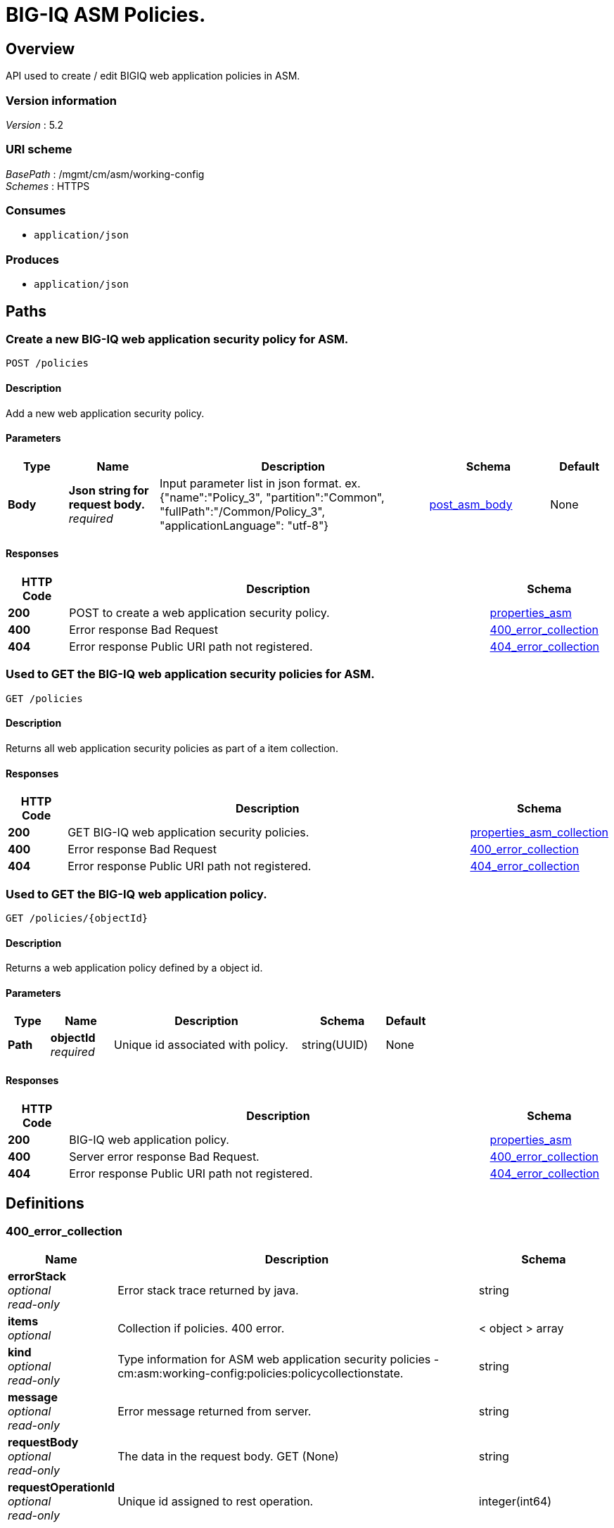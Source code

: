 = BIG-IQ ASM Policies.


[[_overview]]
== Overview
API used to create / edit BIGIQ web application policies in ASM.


=== Version information
[%hardbreaks]
_Version_ : 5.2


=== URI scheme
[%hardbreaks]
_BasePath_ : /mgmt/cm/asm/working-config
_Schemes_ : HTTPS


=== Consumes

* `application/json`


=== Produces

* `application/json`




[[_paths]]
== Paths

[[_policies_post]]
=== Create a new BIG-IQ web application security policy for ASM.
....
POST /policies
....


==== Description
Add a new web application security policy.


==== Parameters

[options="header", cols=".^2,.^3,.^9,.^4,.^2"]
|===
|Type|Name|Description|Schema|Default
|*Body*|*Json string for request body.* +
_required_|Input parameter list in json format. ex. {"name":"Policy_3", "partition":"Common", "fullPath":"/Common/Policy_3", "applicationLanguage": "utf-8"}|<<_post_asm_body,post_asm_body>>|None
|===


==== Responses

[options="header", cols=".^2,.^14,.^4"]
|===
|HTTP Code|Description|Schema
|*200*|POST to create a web application security policy.|<<_properties_asm,properties_asm>>
|*400*|Error response Bad Request|<<_400_error_collection,400_error_collection>>
|*404*|Error response Public URI path not registered.|<<_404_error_collection,404_error_collection>>
|===


[[_policies_get]]
=== Used to GET the BIG-IQ web application security policies for ASM.
....
GET /policies
....


==== Description
Returns all web application security policies as part of a item collection.


==== Responses

[options="header", cols=".^2,.^14,.^4"]
|===
|HTTP Code|Description|Schema
|*200*|GET BIG-IQ web application security policies.|<<_properties_asm_collection,properties_asm_collection>>
|*400*|Error response Bad Request|<<_400_error_collection,400_error_collection>>
|*404*|Error response Public URI path not registered.|<<_404_error_collection,404_error_collection>>
|===


[[_policies_objectid_get]]
=== Used to GET the BIG-IQ web application policy.
....
GET /policies/{objectId}
....


==== Description
Returns a web application policy defined by a object id.


==== Parameters

[options="header", cols=".^2,.^3,.^9,.^4,.^2"]
|===
|Type|Name|Description|Schema|Default
|*Path*|*objectId* +
_required_|Unique id associated with policy.|string(UUID)|None
|===


==== Responses

[options="header", cols=".^2,.^14,.^4"]
|===
|HTTP Code|Description|Schema
|*200*|BIG-IQ web application policy.|<<_properties_asm,properties_asm>>
|*400*|Server error response Bad Request.|<<_400_error_collection,400_error_collection>>
|*404*|Error response Public URI path not registered.|<<_404_error_collection,404_error_collection>>
|===




[[_definitions]]
== Definitions

[[_400_error_collection]]
=== 400_error_collection

[options="header", cols=".^3,.^11,.^4"]
|===
|Name|Description|Schema
|*errorStack* +
_optional_ +
_read-only_|Error stack trace returned by java.|string
|*items* +
_optional_|Collection if policies. 400 error.|< object > array
|*kind* +
_optional_ +
_read-only_|Type information for ASM web application security policies - cm:asm:working-config:policies:policycollectionstate.|string
|*message* +
_optional_ +
_read-only_|Error message returned from server.|string
|*requestBody* +
_optional_ +
_read-only_|The data in the request body. GET (None)|string
|*requestOperationId* +
_optional_ +
_read-only_|Unique id assigned to rest operation.|integer(int64)
|===


[[_404_error_collection]]
=== 404_error_collection

[options="header", cols=".^3,.^11,.^4"]
|===
|Name|Description|Schema
|*errorStack* +
_optional_ +
_read-only_|Error stack trace returned by java.|string
|*items* +
_optional_|Collection of policies. 404 error.|< object > array
|*kind* +
_optional_ +
_read-only_|Type information for ASM web application security policies - cm:asm:working-config:policies:policycollectionstate|string
|*message* +
_optional_ +
_read-only_|Error message returned from server.|string
|*requestBody* +
_optional_ +
_read-only_|The data in the request body. GET (None)|string
|*requestOperationId* +
_optional_ +
_read-only_|Unique id assigned to rest operation.|integer(int64)
|===


[[_post_asm_body]]
=== post_asm_body

[options="header", cols=".^3,.^11,.^4"]
|===
|Name|Description|Schema
|*applicationLanguage* +
_optional_|Character encoding used by BIGIQ to create the policy object. ex. utf8|string
|*fullPath* +
_optional_|BIGIP full path which includes partition / policy name. ex. /Common/Policy_3|string
|*name* +
_optional_|Name of ASM web application security policy.|string
|*partition* +
_optional_|BIGIP partition name as to where this policy will reside. default. Common|string
|===


[[_properties_asm]]
=== properties_asm

[options="header", cols=".^3,.^11,.^4"]
|===
|Name|Description|Schema
|*allowedResponseCodes* +
_optional_|Array of response codes from server.|< integer > array
|*applicationLanguage* +
_optional_|Character encoding used by BIGIQ to create the policy object. ex. utf8|string
|*attributes* +
_optional_||<<_properties_asm_attributes,attributes>>
|*bruteForceAttackPreventionReference* +
_optional_|Reference link to brute force attach prevention configuration preventing brute force attacks performed when a hacker tries to log on to a URL numerous times, running many combinations of user names and passwords, until successfully logs on.|<<_properties_asm_bruteforceattackpreventionreference,bruteForceAttackPreventionReference>>
|*caseInsensitive* +
_optional_|Is the ASM web application policy elements case sensitive. True / False|boolean
|*characterSetReference* +
_optional_|Reference link to character set configuration which lists characters (letters, digits, and symbols) available, and how the security policy responds when that character appears in the value field of an HTTP header in a request, and an uncommon header name.|<<_properties_asm_charactersetreference,characterSetReference>>
|*cookieReference* +
_optional_|Reference link to cookie configuration which handles the cookies in a list based on the specific cookie type (Enforced/Allowed).|<<_properties_asm_cookiereference,cookieReference>>
|*createDateTime* +
_optional_ +
_read-only_|Date / Time when web application policy was created. ex. 2016-11-28T20:50:12Z|string
|*creatorName* +
_optional_|Name of user that created the web application policy.|string
|*csrfProtectionReference* +
_optional_|Reference link to configured cross site request forgery. Unauthorized user access to authenticated accounts using cross-site request forgery (CSRF) Proerty as defined by the policy.|<<_properties_asm_csrfprotectionreference,csrfProtectionReference>>
|*customXffHeaders* +
_optional_|Additional HTTP header, the X-Forwarded-For header, to proxy an HTTP request to another server.|< string > array
|*dataGuardReference* +
_optional_|Reference link to policy data guard configuration which protects sensitive data. If a web server response contains a credit card number, U.S. Social Security number, or pattern that matches a user-defined pattern, then the system responds based on the enforcement mode setting.|<<_properties_asm_dataguardreference,dataGuardReference>>
|*description* +
_optional_|Description of security policy.|string
|*disallowedGeolocationReference* +
_optional_|Reference link to configured countries that can access your web application. Property as defined by the policy.|<<_properties_asm_disallowedgeolocationreference,disallowedGeolocationReference>>
|*enforcementMode* +
_optional_|Specifies how the system processes a request that triggers a security policy violation. options. Transparent / Blocking|string
|*evasionsReference* +
_optional_|Reference link to list of evasion technique detected, which is triggered when the BIG-IP ASM system fails to normalize requests. Normalization is the process of decoding requests that are encoded.|<<_properties_asm_evasionsreference,evasionsReference>>
|*extractionsReference* +
_optional_|Reference link to extraction service configuration which manages how the system extracts dynamic values for dynamic parameters from the responses returned by the web application server.|<<_properties_asm_extractionsreference,extractionsReference>>
|*filetypeReference* +
_optional_|Reference link to a list allow / disallow file types in the web application that the security policy considers legal.|<<_properties_asm_filetypereference,filetypeReference>>
|*fullPath* +
_optional_|Full path containing BIG-IP partition and name of web application security policy. ex. /Common/Policy_3|string
|*generation* +
_optional_||string
|*gwtProfileReference* +
_optional_|Reference link to gwt configuration used to protect web applications created by google web toolkit (gwt). Google Web Toolkit (GWT) is a Java framework that is used to create AJAX applications. When you add GWT enforcement to a security policy, the Security Enforcer can detect malformed GWT data, request payloads and parameter values.|<<_properties_asm_gwtprofilereference,gwtProfileReference>>
|*hasParent* +
_optional_|Does this policy contain a parent to inherit configuration. True / False|boolean
|*headerReference* +
_optional_|Reference link to policy header configuration. Each parameter can perform normalization and attack signature checks on HTTP headers.|<<_properties_asm_headerreference,headerReference>>
|*hostNameReference* +
_optional_|Reference link to a list of allow / disallow host name that are used to access the web application that this security policy protects.|<<_properties_asm_hostnamereference,hostNameReference>>
|*httpProtocolsReference* +
_optional_|Reference link to a http protocol compliance option which are validation checks that are performed on HTTP requests to ensure the requests are properly formatted.|<<_properties_asm_httpprotocolsreference,httpProtocolsReference>>
|*id* +
_optional_|Unique id associated with security policy.|string
|*ipIntelligenceReference* +
_optional_|Reference link to configured ASM ip intellegence functions, such as log and block requests from source IP addresses that, according to an IP Address Intelligence database, have a bad reputation.|<<_properties_asm_ipintelligencereference,ipIntelligenceReference>>
|*jsonProfileReference* +
_optional_|Reference link to json profiles which defines what the security policy enforces and considers legal when it detects traffic that contains JSON data.|<<_properties_asm_jsonprofilereference,jsonProfileReference>>
|*kind* +
_optional_|Type information for security policy. cm:asm:working-config:policies:policystate.|string
|*lastUpdateMicros* +
_optional_|Update time (micros) for last change made to a security policy object. time.|string
|*learningMode* +
_optional_|ASM will attempt to adapt to changing patterms in learning mode. options Automatic makes suggestions, and enforces most suggestions after sufficient traffic over a period of time, Manual. The system examines traffic and makes suggestions on what to add to the policy. You manually examine the changes and accept, delete, or ignore the suggestions. Disabled. The system does not do any learning for the security policy, and makes no suggestions.|string
|*loginEnforcementReference* +
_optional_|Reference link to login enforcement configuration which will allow a user to create or edit the properties of authenticated URLs. Authenticated URLs are URLs that become accessible to users only after they successfully log in to the login URL.|<<_properties_asm_loginenforcementreference,loginEnforcementReference>>
|*loginPageReference* +
_optional_|Reference link to session login page configuration used to protect restricted parts of the web application by forcing users to pass through the login page before viewing the restricted (authenticated) URL.|<<_properties_asm_loginpagereference,loginPageReference>>
|*methodReference* +
_optional_|Reference link to configured ASM methods. Allowable - GET, POST and HEAD. Methods settings are used to specify the HTTP methods that are acceptable within the context of the web application and to specify whether the method should act as the GET method or as the POST method.|<<_properties_asm_methodreference,methodReference>>
|*modifierName* +
_optional_|ASM policy modifiers from the custom syntax.|string
|*name* +
_optional_|Name of security policy.|string
|*parameterReference* +
_optional_|Reference link to configured ASM parameters that the policy permits, such as attack signature check, perform staging and enable regular expressions and other pieces of information within a web application.|<<_properties_asm_parameterreference,parameterReference>>
|*partition* +
_optional_|The BIG-IP partition which this policy lives.|string
|*plainTextProfileReference* +
_optional_|Reference link to plain text content profile that defines the properties that a security policy enforces for unstructured text content, such as those used in websocket messages.|<<_properties_asm_plaintextprofilereference,plainTextProfileReference>>
|*policyBuilderReference* +
_optional_|Reference link to policy builder configuration which provides functions such as traffic learning and enforcement readiness.|<<_properties_asm_policybuilderreference,policyBuilderReference>>
|*protocolIndependent* +
_optional_|Does the user want to allow for protocol independent URLs? True / False|boolean
|*redirectionProtectionReference* +
_optional_|Reference link to redirection protection configuration to prevent open redirect vulnerability where the server tries to redirect the user to a target domain that is not defined in the security policy. The server redirects a user to a different web application, without any validation. This vulnerability is used in phishing attacks to get users to visit malicious sites without realizing it.|<<_properties_asm_redirectionprotectionreference,redirectionProtectionReference>>
|*responsePageReference* +
_optional_|Reference link to policy response page configuration, where the user can edit the default response page, the login response page, the XML response page, the AJAX blocking response page, and the AJAX login response page for a web application.|<<_properties_asm_responsepagereference,responsePageReference>>
|*sectionReference* +
_optional_|Reference link to a list of each ASC property sections. Such as evasion techniques, policy-building, websocket protocol, general settings etc..|<<_properties_asm_sectionreference,sectionReference>>
|*selfLink* +
_optional_|Reference link to security policy object.|string
|*sensitiveParameterReference* +
_optional_|Reference link to sensitive parameter configuration used to protect sensitive user input, such as a password or a credit card number, in a validated request.|<<_properties_asm_sensitiveparameterreference,sensitiveParameterReference>>
|*sessionTrackingReference* +
_optional_|Reference link to configured ASM session tracking to track, enforce, and report on user sessions and IP addresses.|<<_properties_asm_sessiontrackingreference,sessionTrackingReference>>
|*signatureReference* +
_optional_|Reference link to configured attach signitures. Property as defined by the policy.|<<_properties_asm_signaturereference,signatureReference>>
|*signatureSetReference* +
_optional_|Reference link to signature sets used by ASM to mitigate attack. Attack signatures belong to signature sets assigned to the security policy. A user can enable or disable security policy attack signatures.|<<_properties_asm_signaturesetreference,signatureSetReference>>
|*stagingSettings* +
_optional_|Staging allows you to test the policy entities and the attack signatures for false positives without enforcing them.|<<_properties_asm_stagingsettings,stagingSettings>>
|*trustXff* +
_optional_|Trust flag for XFF HTTP request header.|boolean
|*type* +
_optional_|This is a descripive type of policy. ex. security|string
|*urlReference* +
_optional_|Reference link to policy url configuration which will match URLs, or URLs specified string to manage the flow allow / disallow.|<<_properties_asm_urlreference,urlReference>>
|*versionDatetime* +
_optional_|Date time of provisioned security policy.|string
|*versionDeviceName* +
_optional_|Security Policy name as represented by version of BIGIP.|string
|*versionLastChange* +
_optional_|Operation of last change to a security policy represented.|string
|*versionPolicyName* +
_optional_|Partition and security policy full path.|string
|*violationsReference* +
_optional_|Reference link to a list of violations that occur when some aspect of a request or response does not comply with the security policy for a web application.|<<_properties_asm_violationsreference,violationsReference>>
|*webScrapingReference* +
_optional_|Reference link to policy web scraping configuation detection such as prevent web data extraction by detecting session anomalies in web application usage.|<<_properties_asm_webscrapingreference,webScrapingReference>>
|*webServicesSecurityReference* +
_optional_|Reference link to a web service with will verify XML format, and validate XML document integrity against a WSDL or XSD file. The security policy can also handle encryption and decryption for web services.|<<_properties_asm_webservicessecurityreference,webServicesSecurityReference>>
|*websocketUrlReference* +
_optional_|Reference link to web socket url list used to simplifies and speeds up communication between clients and servers.|<<_properties_asm_websocketurlreference,websocketUrlReference>>
|*whitelistIpReference* +
_optional_|Reference link to configured white list ip list used to identify source IP addresses for the system to consider safe even if it found in the IP Address Intelligence database.|<<_properties_asm_whitelistipreference,whitelistIpReference>>
|*xmlProfileReference* +
_optional_|Reference link to policy xml profile configuration. An XML profile is a set of content definitions that determine whether the system allows or disallows requests that contain XML.|<<_properties_asm_xmlprofilereference,xmlProfileReference>>
|*xmlValidationFileReference* +
_optional_|Reference link to xml validation configuration used to enforce or validate xml content for web application.|<<_properties_asm_xmlvalidationfilereference,xmlValidationFileReference>>
|===

[[_properties_asm_attributes]]
*attributes*

[options="header", cols=".^3,.^11,.^4"]
|===
|Name|Description|Schema
|*inspectHttpUploads* +
_optional_|Flag to enable inspection of all http uploads. default false|boolean
|*maskCreditCardNumbersInRequest* +
_optional_|If enabled, the system masks credit card numbers. If disabled (cleared), the system does not mask credit card numbers.|boolean
|*maximumCookieHeaderLength* +
_optional_|0&lt;= number&lt;=8192 default. 8192|string
|*maximumHttpHeaderLength* +
_optional_|Maximum length of an HTTP header name and value that the system processes. The default setting is 8192 bytes. The system calculates and enforces the HTTP header length based on the sum of the length of the HTTP header name and value.|string
|*pathParameterHandling* +
_optional_|Specifies how the system handles path parameters that are attached to path segments in URIs. options. as parameter, as url, ignore.|string
|*triggerAsmIruleEvent* +
_optional_|Enable irule event. List of values. disabled, enabled-compatibility, enabled-normal.|string
|*useDynamicSessionIdInUrl* +
_optional_|Specifies how the security policy processes URLs that use dynamic sessions. options. disabled, default pattern, custom pattern.|boolean
|===

[[_properties_asm_bruteforceattackpreventionreference]]
*bruteForceAttackPreventionReference*

[options="header", cols=".^3,.^11,.^4"]
|===
|Name|Description|Schema
|*isSubcollection* +
_optional_|s a subcollection (True/False)|boolean
|*link* +
_optional_||string
|===

[[_properties_asm_charactersetreference]]
*characterSetReference*

[options="header", cols=".^3,.^11,.^4"]
|===
|Name|Description|Schema
|*isSubcollection* +
_optional_|Is a subcollection (True/False)|boolean
|*link* +
_optional_||string
|===

[[_properties_asm_cookiereference]]
*cookieReference*

[options="header", cols=".^3,.^11,.^4"]
|===
|Name|Description|Schema
|*isSubcollection* +
_optional_|Is a subcollection (True/False)|boolean
|*link* +
_optional_||string
|===

[[_properties_asm_csrfprotectionreference]]
*csrfProtectionReference*

[options="header", cols=".^3,.^11,.^4"]
|===
|Name|Description|Schema
|*isSubcollection* +
_optional_|Is a subcollection (True/False)|boolean
|*link* +
_optional_||string
|===

[[_properties_asm_dataguardreference]]
*dataGuardReference*

[options="header", cols=".^3,.^11,.^4"]
|===
|Name|Description|Schema
|*isSubcollection* +
_optional_|Is a subcollection (True/False)|boolean
|*link* +
_optional_||string
|===

[[_properties_asm_disallowedgeolocationreference]]
*disallowedGeolocationReference*

[options="header", cols=".^3,.^11,.^4"]
|===
|Name|Description|Schema
|*isSubcollection* +
_optional_|Is a subcollection (True/False)|boolean
|*link* +
_optional_||string
|===

[[_properties_asm_evasionsreference]]
*evasionsReference*

[options="header", cols=".^3,.^11,.^4"]
|===
|Name|Description|Schema
|*isSubcollection* +
_optional_|Is a subcollection (True/False)|boolean
|*link* +
_optional_||string
|===

[[_properties_asm_extractionsreference]]
*extractionsReference*

[options="header", cols=".^3,.^11,.^4"]
|===
|Name|Description|Schema
|*isSubcollection* +
_optional_|Is a subcollection (True/False)|boolean
|*link* +
_optional_||string
|===

[[_properties_asm_filetypereference]]
*filetypeReference*

[options="header", cols=".^3,.^11,.^4"]
|===
|Name|Description|Schema
|*isSubcollection* +
_optional_|Is a subcollection (True/False)|boolean
|*link* +
_optional_||string
|===

[[_properties_asm_gwtprofilereference]]
*gwtProfileReference*

[options="header", cols=".^3,.^11,.^4"]
|===
|Name|Description|Schema
|*isSubcollection* +
_optional_|Is a subcollection (True/False)|boolean
|*link* +
_optional_||string
|===

[[_properties_asm_headerreference]]
*headerReference*

[options="header", cols=".^3,.^11,.^4"]
|===
|Name|Description|Schema
|*isSubcollection* +
_optional_|Is a subcollection (True/False)|boolean
|*link* +
_optional_||string
|===

[[_properties_asm_hostnamereference]]
*hostNameReference*

[options="header", cols=".^3,.^11,.^4"]
|===
|Name|Description|Schema
|*isSubcollection* +
_optional_|Is a subcollection (True/False)|boolean
|*link* +
_optional_||string
|===

[[_properties_asm_httpprotocolsreference]]
*httpProtocolsReference*

[options="header", cols=".^3,.^11,.^4"]
|===
|Name|Description|Schema
|*isSubcollection* +
_optional_|Is a subcollection (True/False)|boolean
|*link* +
_optional_||string
|===

[[_properties_asm_ipintelligencereference]]
*ipIntelligenceReference*

[options="header", cols=".^3,.^11,.^4"]
|===
|Name|Description|Schema
|*isSubcollection* +
_optional_|Is a subcollection (True/False)|boolean
|*link* +
_optional_||string
|===

[[_properties_asm_jsonprofilereference]]
*jsonProfileReference*

[options="header", cols=".^3,.^11,.^4"]
|===
|Name|Description|Schema
|*isSubcollection* +
_optional_|Is a subcollection (True/False)|boolean
|*link* +
_optional_||string
|===

[[_properties_asm_loginenforcementreference]]
*loginEnforcementReference*

[options="header", cols=".^3,.^11,.^4"]
|===
|Name|Description|Schema
|*isSubcollection* +
_optional_|Is a subcollection (True/False)|boolean
|*link* +
_optional_||string
|===

[[_properties_asm_loginpagereference]]
*loginPageReference*

[options="header", cols=".^3,.^11,.^4"]
|===
|Name|Description|Schema
|*isSubcollection* +
_optional_|Is a subcollection (True/False)|boolean
|*link* +
_optional_||string
|===

[[_properties_asm_methodreference]]
*methodReference*

[options="header", cols=".^3,.^11,.^4"]
|===
|Name|Description|Schema
|*isSubcollection* +
_optional_|Is a subcollection (True/False)|boolean
|*link* +
_optional_||string
|===

[[_properties_asm_parameterreference]]
*parameterReference*

[options="header", cols=".^3,.^11,.^4"]
|===
|Name|Description|Schema
|*isSubcollection* +
_optional_|Is a subcollection (True/False)|boolean
|*link* +
_optional_||string
|===

[[_properties_asm_plaintextprofilereference]]
*plainTextProfileReference*

[options="header", cols=".^3,.^11,.^4"]
|===
|Name|Description|Schema
|*isSubcollection* +
_optional_|Is a subcollection (True/False)|boolean
|*link* +
_optional_||string
|===

[[_properties_asm_policybuilderreference]]
*policyBuilderReference*

[options="header", cols=".^3,.^11,.^4"]
|===
|Name|Description|Schema
|*isSubcollection* +
_optional_|Is a subcollection (True/False)|boolean
|*link* +
_optional_||string
|===

[[_properties_asm_redirectionprotectionreference]]
*redirectionProtectionReference*

[options="header", cols=".^3,.^11,.^4"]
|===
|Name|Description|Schema
|*isSubcollection* +
_optional_|Is a subcollection (True/False)|boolean
|*link* +
_optional_||string
|===

[[_properties_asm_responsepagereference]]
*responsePageReference*

[options="header", cols=".^3,.^11,.^4"]
|===
|Name|Description|Schema
|*isSubcollection* +
_optional_|Is a subcollection (True/False)|boolean
|*link* +
_optional_||string
|===

[[_properties_asm_sectionreference]]
*sectionReference*

[options="header", cols=".^3,.^11,.^4"]
|===
|Name|Description|Schema
|*isSubcollection* +
_optional_|Is a subcollection (True/False)|boolean
|*link* +
_optional_||string
|===

[[_properties_asm_sensitiveparameterreference]]
*sensitiveParameterReference*

[options="header", cols=".^3,.^11,.^4"]
|===
|Name|Description|Schema
|*isSubcollection* +
_optional_|Is a subcollection (True/False)|boolean
|*link* +
_optional_||string
|===

[[_properties_asm_sessiontrackingreference]]
*sessionTrackingReference*

[options="header", cols=".^3,.^11,.^4"]
|===
|Name|Description|Schema
|*isSubcollection* +
_optional_|Is a subcollection (True/False)|boolean
|*link* +
_optional_||string
|===

[[_properties_asm_signaturereference]]
*signatureReference*

[options="header", cols=".^3,.^11,.^4"]
|===
|Name|Description|Schema
|*isSubcollection* +
_optional_|Is a subcollection (True/False)|boolean
|*link* +
_optional_||string
|===

[[_properties_asm_signaturesetreference]]
*signatureSetReference*

[options="header", cols=".^3,.^11,.^4"]
|===
|Name|Description|Schema
|*isSubcollection* +
_optional_|Is a subcollection (True/False)|boolean
|*link* +
_optional_||string
|===

[[_properties_asm_stagingsettings]]
*stagingSettings*

[options="header", cols=".^3,.^11,.^4"]
|===
|Name|Description|Schema
|*enforcementReadinessPeriod* +
_optional_|Period in days both security policy entities and attack signatures remain in staging mode before the system suggests you enforce them.|integer
|*placeSignaturesInStaging* +
_optional_|Signature staging - the system places new or updated signatures in staging for the number of days specified in the enforcement readiness period.|boolean
|*signatureStaging* +
_optional_|Signature staging is supported on the security policy. True / False|boolean
|===

[[_properties_asm_urlreference]]
*urlReference*

[options="header", cols=".^3,.^11,.^4"]
|===
|Name|Description|Schema
|*isSubcollection* +
_optional_|Is a subcollection (True/False)|boolean
|*link* +
_optional_||string
|===

[[_properties_asm_violationsreference]]
*violationsReference*

[options="header", cols=".^3,.^11,.^4"]
|===
|Name|Description|Schema
|*isSubcollection* +
_optional_|Is a subcollection (True/False)|boolean
|*link* +
_optional_||string
|===

[[_properties_asm_webscrapingreference]]
*webScrapingReference*

[options="header", cols=".^3,.^11,.^4"]
|===
|Name|Description|Schema
|*isSubcollection* +
_optional_|Is a subcollection (True/False)|boolean
|*link* +
_optional_||string
|===

[[_properties_asm_webservicessecurityreference]]
*webServicesSecurityReference*

[options="header", cols=".^3,.^11,.^4"]
|===
|Name|Description|Schema
|*isSubcollection* +
_optional_|Is a subcollection (True/False)|boolean
|*link* +
_optional_||string
|===

[[_properties_asm_websocketurlreference]]
*websocketUrlReference*

[options="header", cols=".^3,.^11,.^4"]
|===
|Name|Description|Schema
|*isSubcollection* +
_optional_|Is a subcollection (True/False)|boolean
|*link* +
_optional_||string
|===

[[_properties_asm_whitelistipreference]]
*whitelistIpReference*

[options="header", cols=".^3,.^11,.^4"]
|===
|Name|Description|Schema
|*isSubcollection* +
_optional_|Is a subcollection (True/False)|boolean
|*link* +
_optional_||string
|===

[[_properties_asm_xmlprofilereference]]
*xmlProfileReference*

[options="header", cols=".^3,.^11,.^4"]
|===
|Name|Description|Schema
|*isSubcollection* +
_optional_|Is a subcollection (True/False)|boolean
|*link* +
_optional_||string
|===

[[_properties_asm_xmlvalidationfilereference]]
*xmlValidationFileReference*

[options="header", cols=".^3,.^11,.^4"]
|===
|Name|Description|Schema
|*isSubcollection* +
_optional_|Is a subcollection (True/False)|boolean
|*link* +
_optional_||string
|===


[[_properties_asm_collection]]
=== properties_asm_collection

[options="header", cols=".^3,.^11,.^4"]
|===
|Name|Description|Schema
|*generation* +
_optional_ +
_read-only_|A integer that will track change made to a ASM web application security policy collection object. generation.|integer(int64)
|*items* +
_optional_|Collection if asm signatures.|< object > array
|*kind* +
_optional_ +
_read-only_|Type information for a ASM web application security policy collection object - cm:asm:working-config:policies:policycollectionstate.|string
|*lastUpdateMicros* +
_optional_ +
_read-only_|Update time (micros) for last change made to an ASM web application security policy collection object. time.|integer(int64)
|*selfLink* +
_optional_ +
_read-only_|A reference link URI to a ASM web application security policy collection object.|string
|===





